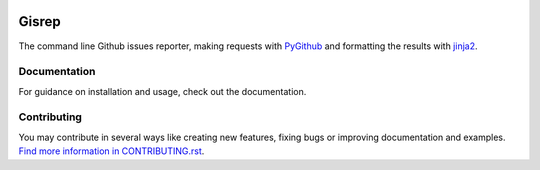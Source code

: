|Build Status| |Coverage Status|

Gisrep
======

The command line Github issues reporter, making requests with
`PyGithub <https://github.com/PyGithub/PyGithub>`__ and formatting the results with
`jinja2 <http://jinja.pocoo.org/docs/2.10/>`__.

Documentation
-------------

For guidance on installation and usage, check out the documentation.

Contributing
------------

You may contribute in several ways like creating new features, fixing
bugs or improving documentation and examples. `Find more information in
CONTRIBUTING.rst <CONTRIBUTING.rst>`__.

.. |Build Status| image:: https://travis-ci.org/briggySmalls/gisrep.svg?branch=master
   :target: https://travis-ci.org/briggySmalls/gisrep?branch=master
.. |Coverage Status| image:: https://coveralls.io/repos/github/briggySmalls/gisrep/badge.svg?branch=master
   :target: https://coveralls.io/github/briggySmalls/gisrep?branch=master
